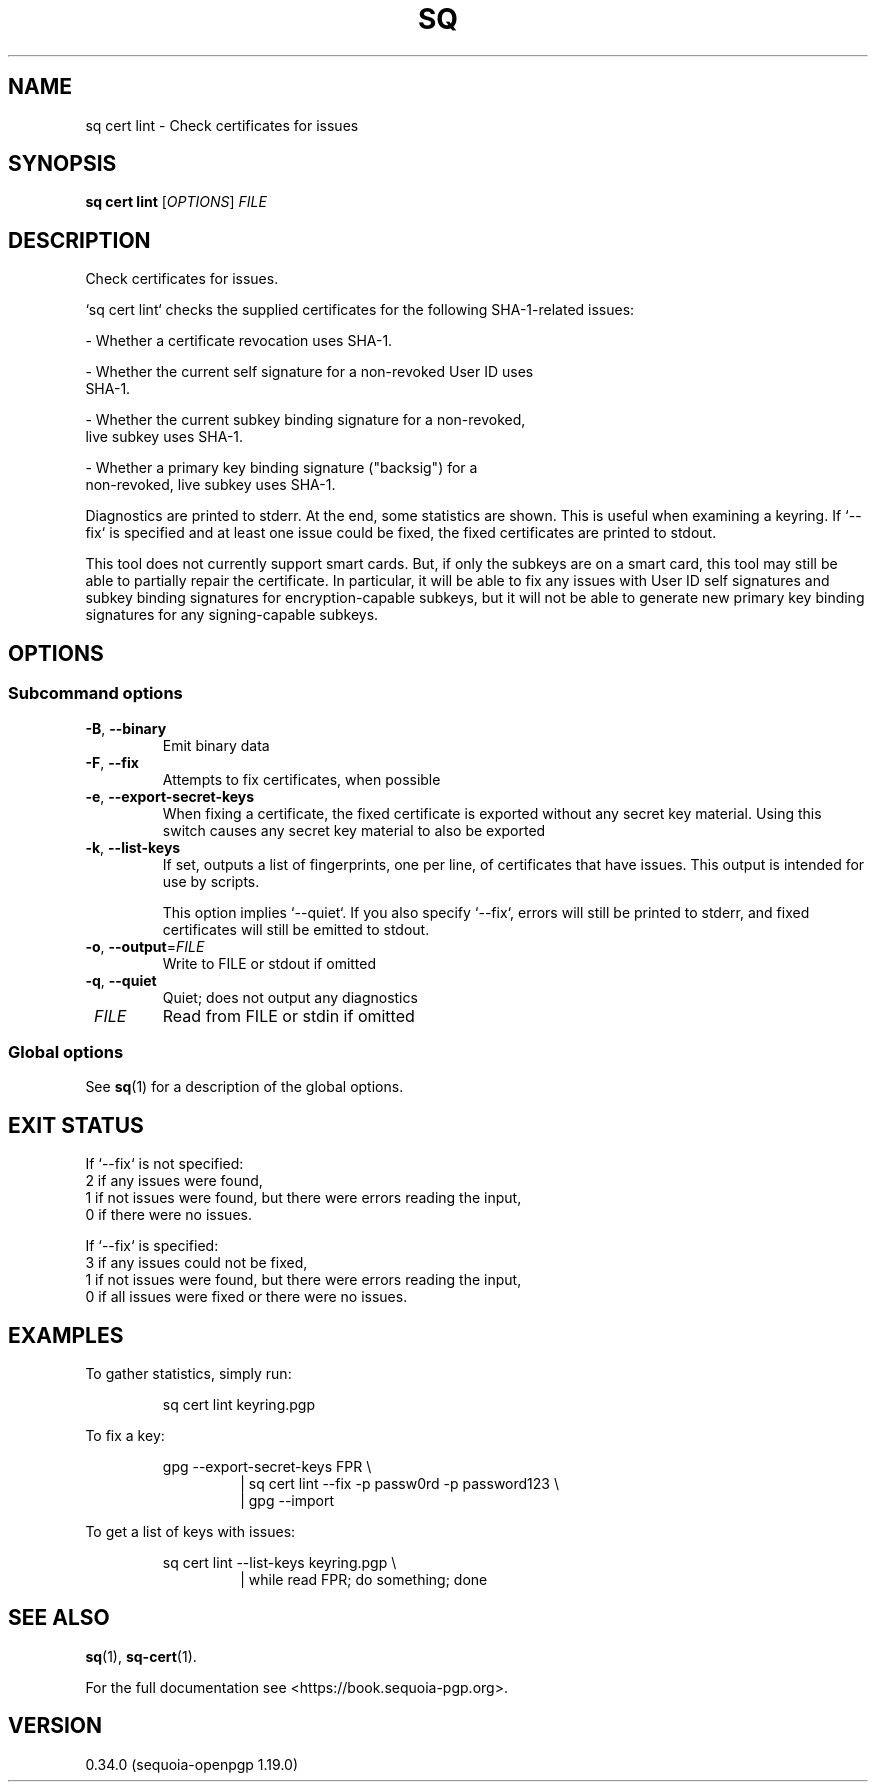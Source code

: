 .TH SQ 1 0.34.0 "Sequoia PGP" "User Commands"
.SH NAME
sq cert lint \- Check certificates for issues
.SH SYNOPSIS
.br
\fBsq cert lint\fR [\fIOPTIONS\fR] \fIFILE\fR
.SH DESCRIPTION
Check certificates for issues.
.PP
`sq cert lint` checks the supplied certificates for the following
SHA\-1\-related issues:
.PP
  \- Whether a certificate revocation uses SHA\-1.
.PP
  \- Whether the current self signature for a non\-revoked User ID uses
    SHA\-1.
.PP
  \- Whether the current subkey binding signature for a non\-revoked,
    live subkey uses SHA\-1.
.PP
  \- Whether a primary key binding signature ("backsig") for a
    non\-revoked, live subkey uses SHA\-1.
.PP
Diagnostics are printed to stderr.  At the end, some statistics are
shown.  This is useful when examining a keyring.  If `\-\-fix` is
specified and at least one issue could be fixed, the fixed
certificates are printed to stdout.
.PP
This tool does not currently support smart cards.  But, if only the
subkeys are on a smart card, this tool may still be able to partially
repair the certificate.  In particular, it will be able to fix any
issues with User ID self signatures and subkey binding signatures for
encryption\-capable subkeys, but it will not be able to generate new
primary key binding signatures for any signing\-capable subkeys.
.PP


.SH OPTIONS
.SS "Subcommand options"
.TP
\fB\-B\fR, \fB\-\-binary\fR
Emit binary data
.TP
\fB\-F\fR, \fB\-\-fix\fR
Attempts to fix certificates, when possible
.TP
\fB\-e\fR, \fB\-\-export\-secret\-keys\fR
When fixing a certificate, the fixed certificate is exported without any secret key material.  Using this switch causes any secret key material to also be exported
.TP
\fB\-k\fR, \fB\-\-list\-keys\fR
If set, outputs a list of fingerprints, one per line, of certificates that have issues.  This output is intended for use by scripts.
.IP
This option implies `\-\-quiet`. If you also specify `\-\-fix`, errors will still be printed to stderr, and fixed certificates will still be emitted to stdout.
.TP
\fB\-o\fR, \fB\-\-output\fR=\fIFILE\fR
Write to FILE or stdout if omitted
.TP
\fB\-q\fR, \fB\-\-quiet\fR
Quiet; does not output any diagnostics
.TP
 \fIFILE\fR
Read from FILE or stdin if omitted
.SS "Global options"
See \fBsq\fR(1) for a description of the global options.
.SH "EXIT STATUS"

If `\-\-fix` is not specified:
  2  if any issues were found,
  1  if not issues were found, but there were errors reading the input,
  0  if there were no issues.
.PP
If `\-\-fix` is specified:
  3  if any issues could not be fixed,
  1  if not issues were found, but there were errors reading the input,
  0  if all issues were fixed or there were no issues.
.PP

.SH EXAMPLES
.PP

.PP
To gather statistics, simply run:
.PP
.nf
.RS
sq cert lint keyring.pgp
.RE
.PP
.fi

.PP
To fix a key:
.PP
.nf
.RS
gpg \-\-export\-secret\-keys FPR \\
.RE
.RS
.RS
| sq cert lint \-\-fix \-p passw0rd \-p password123 \\
.RE
.RE
.RS
.RS
| gpg \-\-import
.RE
.RE
.PP
.fi

.PP
To get a list of keys with issues:
.PP
.nf
.RS
sq cert lint \-\-list\-keys keyring.pgp \\
.RE
.RS
.RS
| while read FPR; do something; done
.RE
.RE
.fi
.SH "SEE ALSO"
.nh
\fBsq\fR(1), \fBsq\-cert\fR(1).
.hy
.PP
For the full documentation see <https://book.sequoia\-pgp.org>.
.SH VERSION
0.34.0 (sequoia\-openpgp 1.19.0)
